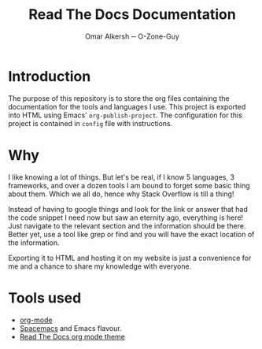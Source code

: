 #+title: Read The Docs Documentation
#+author: Omar Alkersh ─ O-Zone-Guy
#+options: toc:nil

* Introduction
  The purpose of this repository is to store the org files containing the documentation for the tools and languages I use. This project is exported into HTML using Emacs' ~org-publish-project~. The configuration for this project is contained in =config= file with instructions.

* Why
  I like knowing a lot of things. But let's be real, if I know 5 languages, 3 frameworks, and over a dozen tools I am bound to forget some basic thing about them. Which we all do, hence why Stack Overflow is till a thing!

  Instead of having to google things and look for the link or answer that had the code snippet I need now but saw an eternity ago, everything is here! Just navigate to the relevant section and the information should be there. Better yet, use a tool like grep or find and you will have the exact location of the information.

  Exporting it to HTML and hosting it on my website is just a convenience for me and a chance to share my knowledge with everyone.

* Tools used
  - [[https://orgmode.org/][org-mode]]
  - [[https://www.spacemacs.org/][Spacemacs]] and Emacs flavour.
  - [[https://github.com/paulzql/org-html-themes#readtheorg][Read The Docs org mode theme]]
